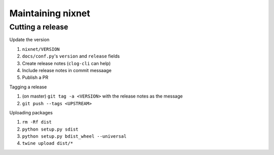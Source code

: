 Maintaining nixnet
==================

Cutting a release
-----------------

Update the version

#. ``nixnet/VERSION``
#. ``docs/conf.py``'s ``version`` and ``release`` fields
#. Create release notes (``clog-cli`` can help)
#. Include release notes in commit messaage
#. Publish a PR

Tagging a release

#. (on master) ``git tag -a <VERSION>`` with the release notes as the message
#. ``git push --tags <UPSTREAM>``

Uploading packages

#. ``rm -Rf dist``
#. ``python setup.py sdist``
#. ``python setup.py bdist_wheel --universal``
#. ``twine upload dist/*``
